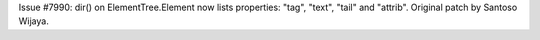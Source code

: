 Issue #7990: dir() on ElementTree.Element now lists properties: "tag",
"text", "tail" and "attrib".  Original patch by Santoso Wijaya.